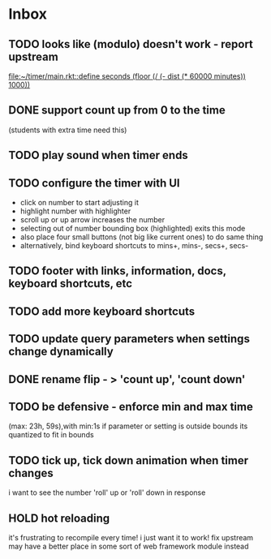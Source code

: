 * Inbox
** TODO looks like (modulo) doesn't work - report upstream
[[file:~/timer/main.rkt::define seconds (floor (/ (- dist (* 60000 minutes)) 1000))]]
** DONE support count up from 0 to the time
CLOSED: [2021-11-10 Wed 00:38]
(students with extra time need this)
** TODO play sound when timer ends
** TODO configure the timer with UI
- click on number to start adjusting it
- highlight number with highlighter
- scroll up or up arrow increases the number
- selecting out of number bounding box (highlighted) exits this mode
- also place four small buttons (not big like current ones) to do same thing
- alternatively, bind keyboard shortcuts to mins+, mins-, secs+, secs-
** TODO footer with links, information, docs, keyboard shortcuts, etc
** TODO add more keyboard shortcuts
** TODO update query parameters when settings change dynamically
** DONE rename flip - > 'count up', 'count down'
CLOSED: [2021-11-10 Wed 12:15]
** TODO be defensive - enforce min and max time
(max: 23h, 59s),with min:1s
if parameter or setting is outside bounds its quantized to fit in bounds
** TODO tick up, tick down animation when timer changes
i want to see the number 'roll' up or 'roll' down in response
** HOLD hot reloading
it's frustrating to recompile every time! i just want it to work! 
fix upstream
may have a better place in some sort of web framework module instead
